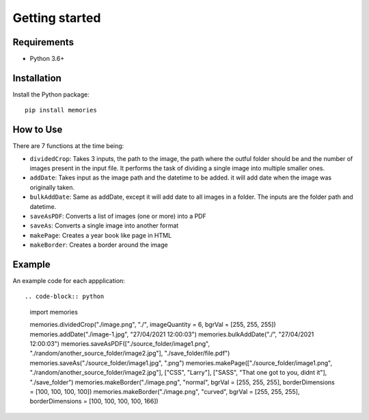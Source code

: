 ===============
Getting started
===============

Requirements
------------

- Python 3.6+


Installation
------------

Install the Python package::

    pip install memories


How to Use
----------

There are 7 functions at the time being:

- ``dividedCrop``: Takes 3 inputs, the path to the image, the path where the outful folder should be and the number of images present in the input file. It performs the task of dividing a single image into multiple smaller ones. 
- ``addDate``: Takes input as the image path and the datetime to be added. it will add date when the image was originally taken.
- ``bulkAddDate``: Same as addDate, except it will add date to all images in a folder. The inputs are the folder path and datetime.
- ``saveAsPDF``: Converts a list of images (one or more) into a PDF
- ``saveAs``: Converts a single image into another format
- ``makePage``: Creates a year book like page in HTML
- ``makeBorder``: Creates a border around the image


Example
-------

An example code for each appplication::

.. code-block:: python

    import memories

    memories.dividedCrop("./image.png", "./", imageQuantity = 6, bgrVal = [255, 255, 255])
    memories.addDate("./image-1.jpg", "27/04/2021 12:00:03")
    memories.bulkAddDate("./", "27/04/2021 12:00:03")
    memories.saveAsPDF(["./source_folder/image1.png", "./random/another_source_folder/image2.jpg"], "./save_folder/file.pdf")
    memories.saveAs("./source_folder/image1.jpg", ".png")
    memories.makePage(["./source_folder/image1.png", "./random/another_source_folder/image2.jpg"], ["CSS", "Larry"], ["SASS", "That one got to you, didnt it"], "./save_folder")
    memories.makeBorder("./image.png", "normal", bgrVal = [255, 255, 255], borderDimensions = [100, 100, 100, 100])
    memories.makeBorder("./image.png", "curved", bgrVal = [255, 255, 255], borderDimensions = [100, 100, 100, 100, 166])

